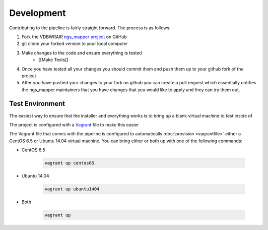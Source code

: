 ===========
Development
===========

Contributing to the pipeline is fairly straight forward. The process is as follows:

#. Fork the VDBWRAIR `ngs_mapper project <https://github.com/VDBWRAIR/ngs_mapper>`_ on GitHub
#. git clone your forked version to your local computer
#. Make changes to the code and ensure everything is tested
    * [[Make Tests]]
#. Once you have tested all your changes you should commit them and push them up to your github fork of the project
#. After you have pushed your changes to your fork on github you can create a pull request which essentially notifies the ngs_mapper maintainers that you have changes that you would like to apply and they can try them out.

Test Environment
================

The easiest way to ensure that the installer and everything works is to bring up a blank virtual machine to test inside of

The project is configured with a `Vagrant <https://www.vagrantup.com/>`_ file to make this easier

The Vagrant file that comes with the pipeline is configured to automatically :doc:`provision <vagrantfile>` either a CentOS 6.5 or Ubuntu 14.04 virtual machine.
You can bring either or both up with one of the following commands:

* CentOS 6.5

    .. code-block:: bash

        vagrant up centos65

* Ubuntu 14.04

    .. code-block:: bash

        vagrant up ubuntu1404
* Both

    .. code-block:: bash

        vagrant up
